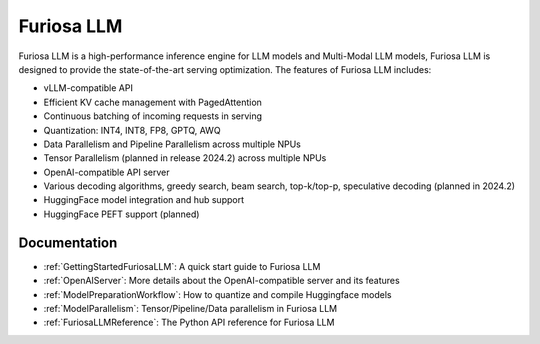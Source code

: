 .. _FuriosaLLM:

****************************************************
Furiosa LLM
****************************************************

Furiosa LLM is a high-performance inference engine for LLM models and Multi-Modal LLM models,
Furiosa LLM is designed to provide the state-of-the-art serving optimization.
The features of Furiosa LLM includes:

* vLLM-compatible API
* Efficient KV cache management with PagedAttention
* Continuous batching of incoming requests in serving
* Quantization: INT4, INT8, FP8, GPTQ, AWQ
* Data Parallelism and Pipeline Parallelism across multiple NPUs
* Tensor Parallelism (planned in release 2024.2) across multiple NPUs
* OpenAI-compatible API server
* Various decoding algorithms, greedy search, beam search, top-k/top-p, speculative decoding (planned in 2024.2)
* HuggingFace model integration and hub support
* HuggingFace PEFT support (planned)


Documentation
--------------------------------------------
* :ref:`GettingStartedFuriosaLLM`: A quick start guide to Furiosa LLM
* :ref:`OpenAIServer`: More details about the OpenAI-compatible server and its features
* :ref:`ModelPreparationWorkflow`: How to quantize and compile Huggingface models
* :ref:`ModelParallelism`: Tensor/Pipeline/Data parallelism in Furiosa LLM
* :ref:`FuriosaLLMReference`: The Python API reference for Furiosa LLM

.. \* :ref:`BuildingModelArtifact`: More details about building model artifacts


